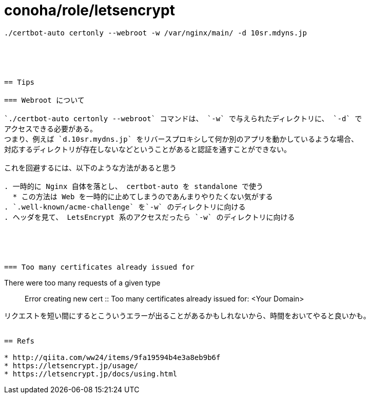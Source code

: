 = conoha/role/letsencrypt

----
./certbot-auto certonly --webroot -w /var/nginx/main/ -d 10sr.mdyns.jp





== Tips

=== Webroot について

`./certbot-auto certonly --webroot` コマンドは、 `-w` で与えられたディレクトリに、 `-d` で
アクセスできる必要がある。
つまり、例えば `d.10sr.mydns.jp` をリバースプロキシして何か別のアプリを動かしているような場合、
対応するディレクトリが存在しないなどということがあると認証を通すことができない。

これを回避するには、以下のような方法があると思う

. 一時的に Nginx 自体を落とし、 certbot-auto を standalone で使う
  * この方法は Web を一時的に止めてしまうのであんまりやりたくない気がする
. `.well-known/acme-challenge` を`-w` のディレクトリに向ける
. ヘッダを見て、 LetsEncrypt 系のアクセスだったら `-w` のディレクトリに向ける





=== Too many certificates already issued for

----
There were too many requests of a given type :: Error creating new cert :: Too many certificates already issued for: <Your Domain>
----

リクエストを短い間にするとこういうエラーが出ることがあるかもしれないから、時間をおいてやると良いかも。


== Refs

* http://qiita.com/ww24/items/9fa19594b4e3a8eb9b6f
* https://letsencrypt.jp/usage/
* https://letsencrypt.jp/docs/using.html

